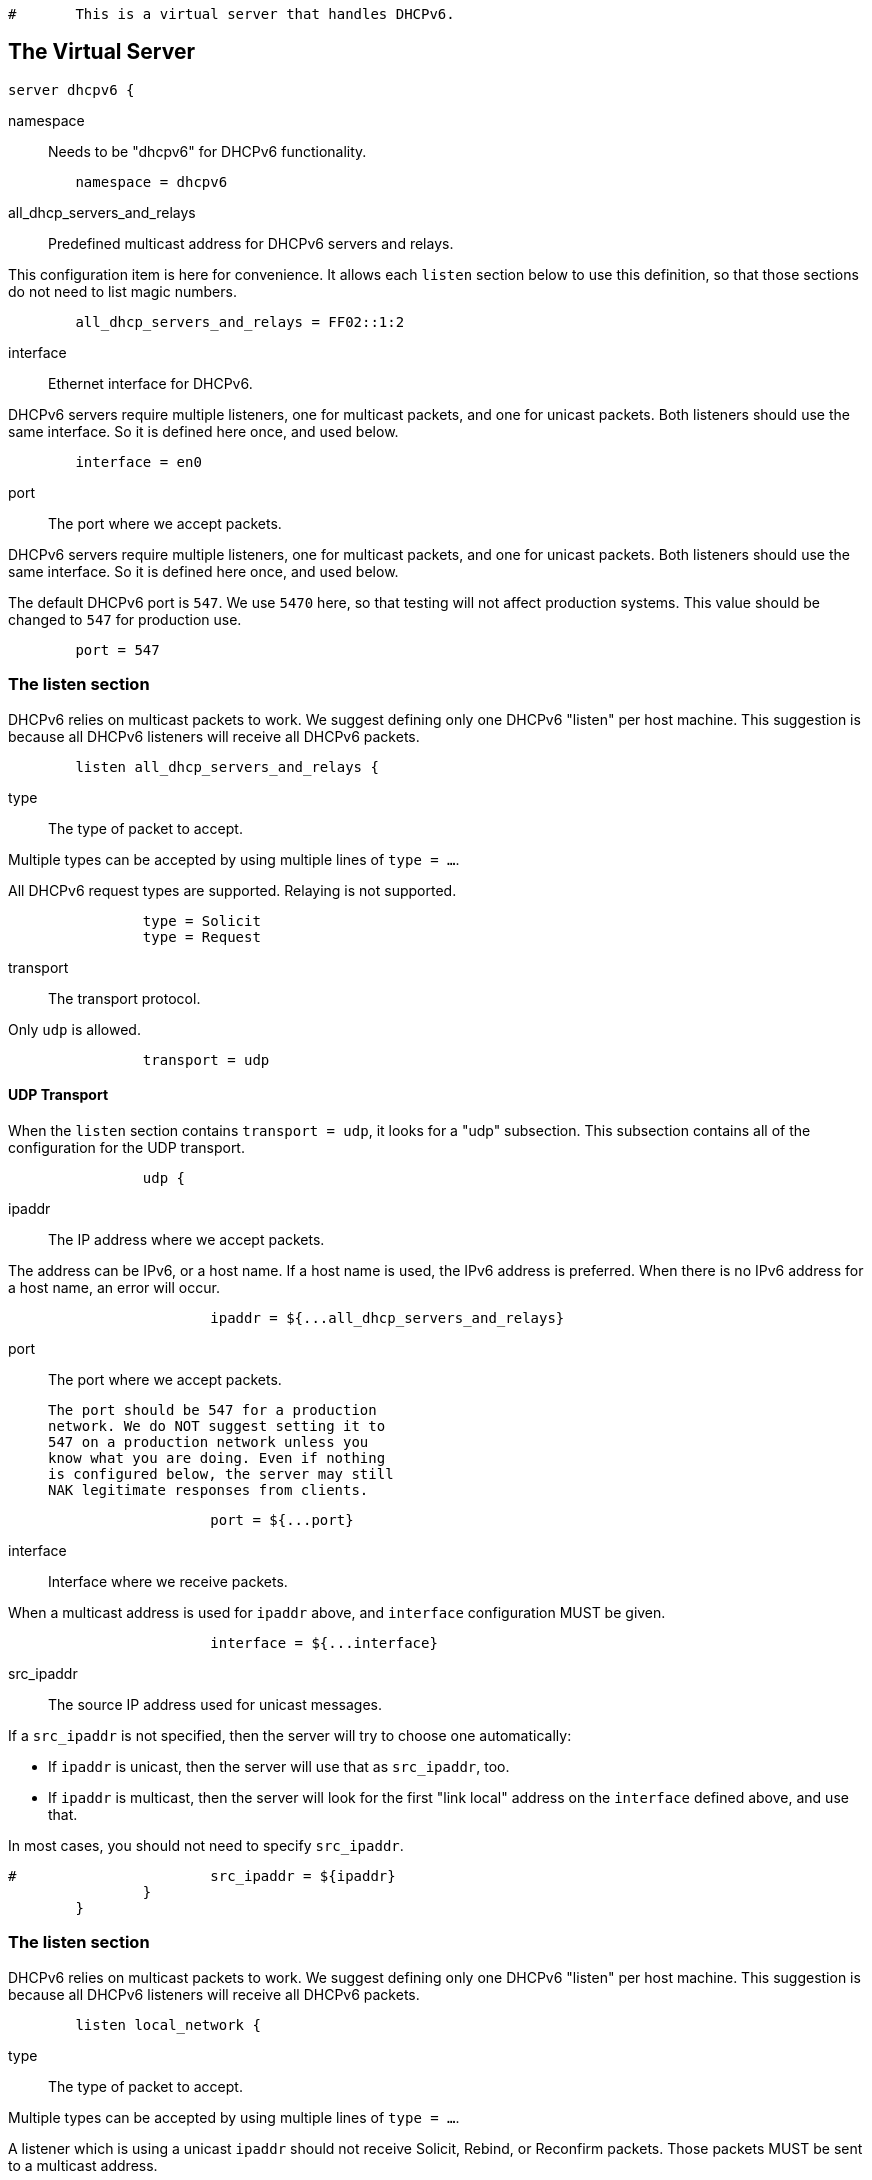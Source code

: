 
```
#	This is a virtual server that handles DHCPv6.
```


## The Virtual Server

```
server dhcpv6 {
```

namespace:: Needs to be "dhcpv6" for DHCPv6 functionality.

```
	namespace = dhcpv6

```

all_dhcp_servers_and_relays:: Predefined multicast address
for DHCPv6 servers and relays.

This configuration item is here for convenience.  It allows
each `listen` section below to use this definition, so that
those sections do not need to list magic numbers.

```
	all_dhcp_servers_and_relays = FF02::1:2

```

interface:: Ethernet interface for DHCPv6.

DHCPv6 servers require multiple listeners, one for multicast
packets, and one for unicast packets.  Both listeners should
use the same interface.  So it is defined here once, and used
below.

```
	interface = en0

```

port:: The port where we accept packets.

DHCPv6 servers require multiple listeners, one for multicast
packets, and one for unicast packets.  Both listeners should
use the same interface.  So it is defined here once, and used
below.

The default DHCPv6 port is `547`.  We use `5470` here, so that
testing will not affect production systems.  This value should
be changed to `547` for production use.

```
	port = 547

```

### The listen section

DHCPv6 relies on multicast packets to work.  We suggest
defining only one DHCPv6 "listen" per host machine.  This
suggestion is because all DHCPv6 listeners will receive all
DHCPv6 packets.

```
	listen all_dhcp_servers_and_relays {
```

type:: The type of packet to accept.

Multiple types can be accepted by using multiple
lines of `type = ...`.

All DHCPv6 request types are supported.  Relaying
is not supported.

```
		type = Solicit
		type = Request

```

transport:: The transport protocol.

Only `udp` is allowed.

```
		transport = udp

```

#### UDP Transport

When the `listen` section contains `transport =
udp`, it looks for a "udp" subsection.  This
subsection contains all of the configuration for
the UDP transport.

```
		udp {
```

ipaddr:: The IP address where we accept
packets.

The address can be IPv6, or a host name.
If a host name is used, the IPv6 address is
preferred.  When there is no IPv6 address
for a host name, an error will occur.

```
			ipaddr = ${...all_dhcp_servers_and_relays}

```

port:: The port where we accept packets.

 The port should be 547 for a production
 network. We do NOT suggest setting it to
 547 on a production network unless you
 know what you are doing. Even if nothing
 is configured below, the server may still
 NAK legitimate responses from clients.

```
			port = ${...port}

```

interface:: Interface where we receive packets.

When a multicast address is used for `ipaddr` above,
and `interface` configuration MUST be given.

```
			interface = ${...interface}

```

src_ipaddr:: The source IP address used for
unicast messages.

If a `src_ipaddr` is not specified, then
the server will try to choose one automatically:

  * If `ipaddr` is unicast, then the server will use
  that as `src_ipaddr`, too.

  * If `ipaddr` is multicast, then the server will
  look for the first "link local" address on the
  `interface` defined above, and use that.

In most cases, you should not need to specify
`src_ipaddr`.

```
#			src_ipaddr = ${ipaddr}
		}
	}

```

### The listen section

DHCPv6 relies on multicast packets to work.  We suggest
defining only one DHCPv6 "listen" per host machine.  This
suggestion is because all DHCPv6 listeners will receive all
DHCPv6 packets.

```
	listen local_network {
```

type:: The type of packet to accept.

Multiple types can be accepted by using multiple
lines of `type = ...`.

A listener which is using a unicast `ipaddr`
should not receive Solicit, Rebind, or Reconfirm
packets.  Those packets MUST be sent to a multicast
address.

```
		type = Request
		type = Information-Request

```

transport:: The transport protocol.

Only `udp` is allowed.

```
		transport = udp

```

#### UDP Transport

When the `listen` section contains `transport =
udp`, it looks for a "udp" subsection.  This
subsection contains all of the configuration for
the UDP transport.

```
		udp {
```

ipaddr:: The IP address where we accept
packets.

The address can be IPv6, or a host name.
If a host name is used, the IPv6 address is
preferred.  When there is no IPv6 address
for a host name, an error will occur.

If an `ipaddr` is not defined, then the
configuration MUST specify an `interface`.
The server will look for the first
"link local" address on that interface,
and use that as the value for `ipaddr`.

```
#			ipaddr = 2001:db8::

			port = ${...port}
			interface = ${...interface}
		}
	}

```

#### State machine configuration

```
	dhcpv6 {
```

status_code_on_success:: Include a status-code
option in the packet even when the operation is
successful (status code 0).

RFC8415 states that the absence of a status-code
option is identical to a status-code option with
value (0).  This option is included in case
there are broken DHCPv6 clients that require an
explicit success notification.

This config item is disabled by default as
including status-code adds approximately 6 bytes
per nested message, and some clients are buggy
and count any status-code option as a failure
indication.

```
#		status_code_on_success = no

```

send_failure_message:: Concatenate the contents
of any Module-Failure-Message attribute in the
request, and include it in the message field
of the status-code option when status-code is
not 0 or when `status_code_on_success = yes`.

This is disabled by default as these messages
may reveal sensitive information about the
internal state of the server.

It's recommended to only enable this config item
for debugging, or in conjunction with
move_failure_message_to_parent where the upstream
relay is trusted and secure.

```
#		send_failure_message = no

```

move_failure_message_to_parent:: Move all
Module-Failure-Message attributes to the parent
request.

Attributes are only moved when:

- A parent request is available.
- The parent request of type DHCPv6.
- status-code != 0, or `status_code_on_success = yes`

When combined with send_failure_message and
a secure upstream DHCPv6 relay this provides a
useful debugging tool where the reason for a
given allocation failure can be determined from
packet traces, or trace functionality on the
upstream relay.

As relays will strip off the outer relay-message
as the packet moves through them, the contents
of the Module-Failure-Message will not reach
the end DHCPv6 client.

```
#		move_failure_message_to_parent = yes
	}

```

Receive a Solicit message

```
recv Solicit {
	ok
}

```

Send an Advertise message

```
send Advertise {
```

All replies MUST include a Server-ID option

```
	reply.Server-ID.DUID = UUID
	reply.Server-ID.DUID.UUID.Value := 0x00000000000000000000000000000000
}

```

Receive a Solicit message

```
recv Request {
	ok
}

send Offer {
```

All replies MUST include a Server-ID option

```
	reply.Server-ID.DUID = UUID
	reply.Server-ID.DUID.UUID.Value := 0x00000000000000000000000000000000
}

```

We also support recv / send for all normal DHCPv6 packet types.

See dictionary/dhcpv6/dictionary.freeradius.internal for a list of
packet type names.


```
recv Information-Request {
	ok
}

send Reply {
```

All replies MUST include a Server-ID option

```
	reply.Server-ID.DUID = UUID
	reply.Server-ID.DUID.UUID.Value := 0x00000000000000000000000000000000
}

}
```

== Default Configuration

```
```

// Copyright (C) 2025 Network RADIUS SAS.  Licenced under CC-by-NC 4.0.
// This documentation was developed by Network RADIUS SAS.

